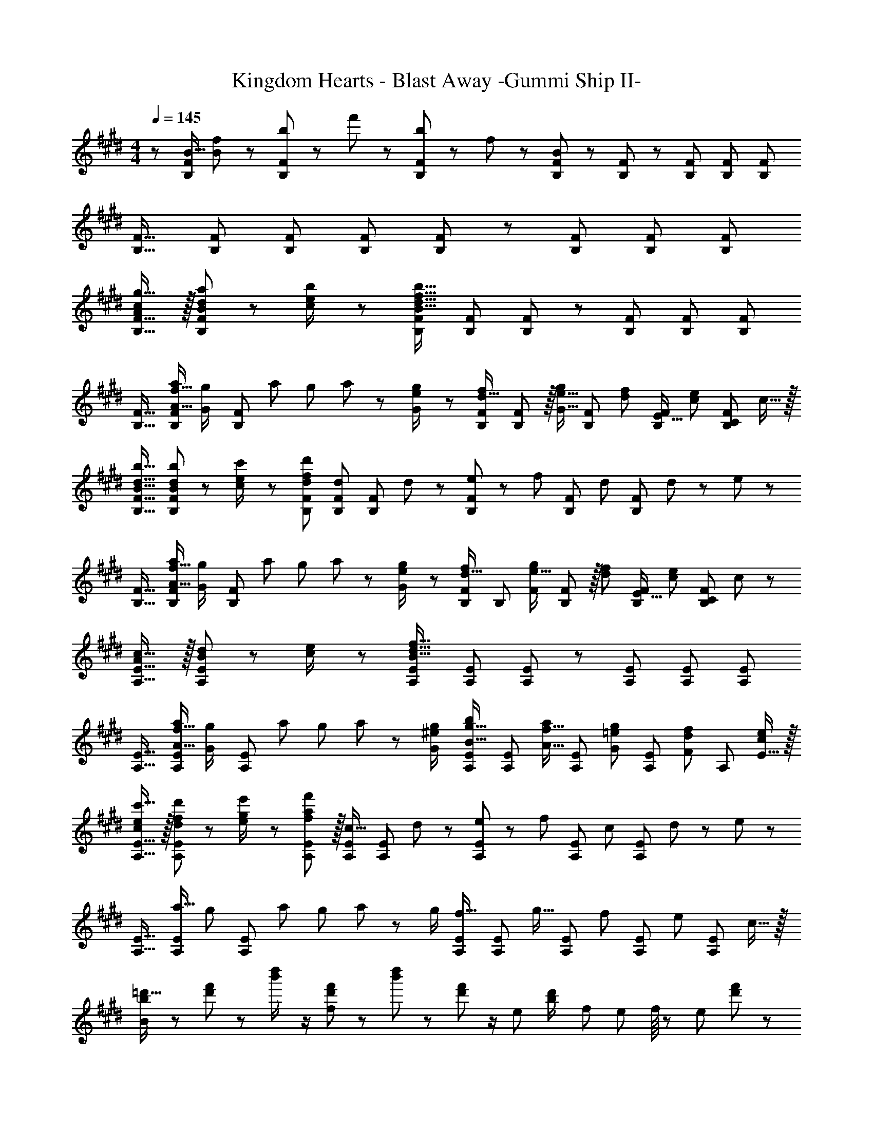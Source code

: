 X: 1
T: Kingdom Hearts - Blast Away -Gummi Ship II-
Z: ABC Generated by Starbound Composer
L: 1/8
M: 4/4
Q: 1/4=145
K: E
z/48 [B9/16B,25/24F25/24] [B11/24f23/48] z/48 [b11/24B,F] z/24 f'23/48 z/48 [b23/48B,47/48F47/48] z/48 f11/24 z/48 [B11/24B,23/48F23/48] z/48 [B,49/48F49/48] z/48 [B,23/24F23/24] [B,F] [B,71/48F71/48] 
[B,17/16F17/16] [B,F] [B,47/48F47/48] [B,23/48F23/48] [B,49/48F49/48] z/48 [B,23/24F23/24] [B,F] [B,71/48F71/48] 
[Acg17/16B,17/16F17/16] z/16 [B11/24d11/24a23/48B,F] z/24 [c23/48e23/48b/2] z/48 [B,47/48F47/48B95/16d95/16f95/16b95/16] [B,23/48F23/48] [B,49/48F49/48] z/48 [B,23/24F23/24] [B,F] [B,71/48F71/48] 
[B,17/16F17/16] [A15/16f15/16aB,F] [g7/48G/2z/16] [B,47/48F47/48z/16] [a7/48z/8] [g7/48z/8] a7/48 z/24 [e/48g23/48G/2] z11/24 [B,23/48F23/48d15/16f] [F11/24B,49/48] z/16 [G15/16e15/16gz25/48] [B,23/24F23/24z23/48] [d11/12f47/48z23/48] [B,FE17/16z/2] [c47/48e47/48z/2] [B,71/48C71/48F71/48z23/48] c15/16 z/16 
[B17/16d17/16b17/16B,17/16F17/16] [B11/24d11/24b23/48B,F] z/24 [c23/48e23/48c'/2] z/48 [d47/48d'47/48B,47/48F47/48f25/24] [B,23/48F23/48d] [B,49/48F49/48z25/48] d23/48 z/24 [e11/24B,23/24F23/24] z/48 [f11/12z23/48] [B,Fz/2] [d47/48z/2] [B,71/48F71/48z23/48] d11/24 z/24 e23/48 z/48 
[B,17/16F17/16] [A15/16f15/16aB,F] [g7/48G/2z/16] [B,47/48F47/48z/16] [a7/48z/8] [g7/48z/8] a7/48 z/24 [e/48g23/48G/2] z11/24 [B,23/48F23/48d15/16f] [B,49/48z25/48] [F25/48e15/16g] [F5/12B,23/24] z/16 [d11/12f47/48z23/48] [B,FE17/16z/2] [c47/48e47/48z/2] [B,71/48C71/48F71/48z23/48] c47/48 z/48 
[Ac17/16A,17/16E17/16] z/16 [B11/24d23/48A,E] z/24 [c23/48e/2] z/48 [A,47/48E47/48B95/16d95/16f95/16] [A,23/48E23/48] [A,49/48E49/48] z/48 [A,23/24E23/24] [A,E] [A,71/48E71/48] 
[A,17/16E17/16] [A15/16f15/16aA,E] [g7/48G/2z/16] [A,47/48E47/48z/16] [a7/48z/8] [g7/48z/8] a7/48 z/24 [g23/48G/2^e/2] [A,23/48E23/48B15/16g15/16b] [A,49/48E49/48z25/48] [A15/16f15/16az25/48] [A,23/24E23/24z23/48] [G11/12=e11/12g47/48z23/48] [A,Ez/2] [F11/12d11/12f47/48z/2] [A,71/48z23/48] [E15/16c47/48e47/48] z/16 
[cec'17/16A,17/16E17/16] z/16 [d11/24f11/24d'23/48A,E] z/24 [e23/48g23/48e'/2] z/48 [f11/12a11/12f'47/48A,47/48E47/48] z/16 [A,23/48E23/48c15/16] [A,49/48E49/48z25/48] d23/48 z/24 [e11/24A,23/24E23/24] z/48 [f11/12z23/48] [A,Ez/2] [c11/12z/2] [A,71/48E71/48z23/48] d11/24 z/24 e23/48 z/48 
[A,17/16E17/16] [a15/16A,E] [g7/48z/16] [A,47/48E47/48z/16] [a7/48z/8] [g7/48z/8] a7/48 z/24 [g/2z23/48] [A,23/48E23/48f15/16] [A,49/48E49/48z25/48] [g15/16z25/48] [A,23/24E23/24z23/48] [f11/12z23/48] [A,Ez/2] [e11/12z/2] [A,71/48E71/48z23/48] c15/16 z/16 
[b13/24=d'9/16B73/24] z25/48 [d'11/24f'23/48] z13/24 [b'23/48d''/2] z/2 [d'11/24f'23/48f143/48] z13/24 [b'23/48d''25/48] z25/48 [d'11/24f'23/48] z/2 [e7/48z/48] [b23/48d'/2z5/48] [f7/48z/8] [e7/48z/8] f/8 z/48 [e71/48z23/48] [d'11/24f'23/48] z13/24 
[b13/24d'9/16a73/24] z25/48 [d'11/24f'23/48] z13/24 [b'23/48d''/2] z/2 [d'11/24f'23/48f143/48] z13/24 [b'23/48d''25/48] z25/48 [d'11/24f'23/48] z/2 [e7/48z/48] [b23/48d'/2z5/48] [f7/48z/8] [e7/48z/8] f/8 z/48 [e71/48z23/48] [d'11/24f'23/48] z13/24 
[a13/24c'9/16c73/24] z25/48 [c'11/24f'23/48] z13/24 [c''23/48e''/2] z/2 [c'11/24f'23/48e311/24] z13/24 [c''23/48e''25/48] z25/48 [c'11/24f'23/48] z25/48 [b23/48d'/2] z/2 [c'11/24f'23/48] z13/24 
[a13/24c'9/16] z25/48 [c'11/24f'23/48] z13/24 [c''23/48e''/2] z/2 [c'11/24f'23/48] z13/24 [c''23/48e''25/48] z25/48 [c'11/24f'23/48] z25/48 [b23/48d'/2] z/2 [c'11/24f'23/48] z13/24 
[b13/24d'9/16B73/24] z25/48 [d'11/24f'23/48] z13/24 [b'23/48d''/2] z/2 [d'11/24f'23/48f143/48] z13/24 [b'23/48d''25/48] z25/48 [d'11/24f'23/48] z/2 [e7/48z/48] [b23/48d'/2z5/48] [f7/48z/8] [e7/48z/8] f/8 z/48 [e71/48z23/48] [d'11/24f'23/48] z13/24 
[b13/24d'9/16a73/24] z25/48 [d'11/24f'23/48] z13/24 [b'23/48d''/2] z/2 [d'11/24f'23/48f143/48] z13/24 [b'23/48d''25/48] z25/48 [d'11/24f'23/48] z/2 [e7/48z/48] [b23/48d'/2z5/48] [f7/48z/8] [e7/48z/8] f/8 z/48 [e71/48z23/48] [d'11/24f'23/48] z13/24 
[a13/24c'9/16c73/24] z25/48 [c'11/24f'23/48] z13/24 [c''23/48e''/2] z/2 [c'11/24f'23/48e119/24] z13/24 [c''23/48e''25/48] z25/48 [c'11/24f'23/48] z25/48 [b23/48d'/2] z/2 [c'11/24f'23/48] z13/24 
[a13/24c'9/16e73/24] z25/48 [c'11/24f'23/48] z13/24 [c''23/48e''/2] z/2 [c'11/24f'23/48f143/48] z13/24 [c''23/48e''25/48] z25/48 [c'11/24f'23/48] z25/48 [b23/48d'/2g95/48] z/2 [c'11/24f'23/48] z13/24 
[B,17/16F17/16d49/24f49/24] [B,F] [B,47/48F47/48B95/48f95/48b95/48] [B,23/48F23/48] [B,49/48F49/48z25/48] [c95/48f95/48c'95/48z25/48] [B,23/24F23/24] [B,Fz/2] [d11/12b11/12^d'47/48z/2] [B,71/48F71/48z23/48] [e15/16c'15/16e'47/48] z/16 
[B,17/16F17/16f49/24d'49/24f'49/24] [B,F] [B,47/48F47/48B95/48f95/48b95/48] [B,23/48F23/48] [B,49/48F49/48z25/48] [c95/48g95/48c'95/48z25/48] [B,23/24F23/24] [B,Fz/2] [G95/48e95/48g95/48z/2] [B,71/48F71/48] 
[B,17/16F17/16D,,49/24F,,49/24D,49/24] [B,F] [B,47/48F47/48F,,95/48B,,95/48F,95/48] [B,23/48F23/48] [B,49/48F49/48z25/48] [F,,95/48C,95/48F,95/48z25/48] [B,23/24F23/24] [B,Fz/2] [D,,11/12B,,11/12D,47/48z/2] [B,71/48F71/48z23/48] [E,,15/16C,15/16E,47/48] z/16 
[B,17/16F17/16F,,49/24D,49/24F,49/24] [B,F] [B,47/48F47/48F,,95/48B,,95/48F,95/48] [B,23/48F23/48] [B,49/48F49/48z25/48] [G,,95/48C,95/48G,95/48z25/48] [B,23/24F23/24] [B,Fz/2] [E,,95/48G,,95/48E,95/48z/2] [B,71/48F71/48] 
[A,17/16E17/16c49/24e49/24] [A,E] [A,47/48E47/48A95/48e95/48a95/48] [A,23/48E23/48] [A,49/48E49/48z25/48] [B95/48g95/48b95/48z25/48] [A,23/24E23/24] [A,Ez/2] [c11/12a11/12c'47/48z/2] [A,71/48E71/48z23/48] [=d15/16b15/16=d'47/48] z/16 
[A,17/16E17/16e49/24c'49/24e'49/24] [A,E] [A,47/48E47/48A95/48e95/48a95/48] [A,23/48E23/48] [A,49/48E49/48z25/48] [B95/48f95/48b95/48z25/48] [A,23/24E23/24] [A,Ez/2] [F95/48d95/48f95/48z/2] [A,71/48E71/48] 
[A,17/16E17/16E,,49/24C,49/24E,49/24] [A,E] [A,47/48E47/48E,,95/48A,,95/48E,95/48] [A,23/48E23/48] [A,49/48E49/48z25/48] [G,,95/48B,,95/48z25/48] [A,23/24E23/24] [A,Ez/2] [C,,11/12A,,11/12C,47/48z/2] [A,71/48E71/48z23/48] [=D,,15/16B,,15/16=D,47/48] z/16 
[A,17/16E17/16E,,49/24C,49/24E,49/24] [A,E] [A,47/48E47/48E,,95/48A,,95/48E,95/48] [A,23/48E23/48] [A,49/48E49/48z25/48] [F,,95/48B,,95/48F,95/48z25/48] [A,23/24E23/24] [A,Ez/2] [D,,95/48F,,95/48D,95/48z/2] [A,71/48E71/48] 
